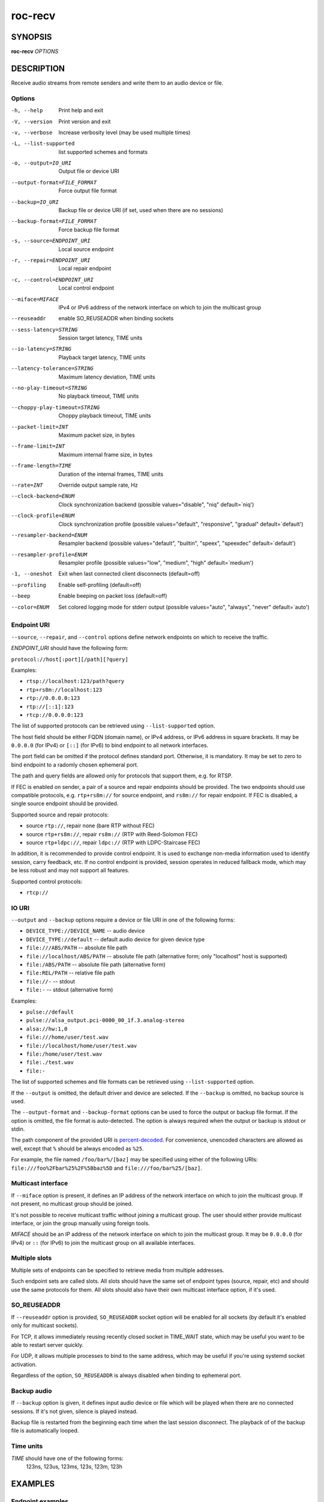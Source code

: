 roc-recv
********

SYNOPSIS
========

**roc-recv** *OPTIONS*

DESCRIPTION
===========

Receive audio streams from remote senders and write them to an audio device or file.

Options
-------

-h, --help                    Print help and exit
-V, --version                 Print version and exit
-v, --verbose                 Increase verbosity level (may be used multiple times)
-L, --list-supported          list supported schemes and formats
-o, --output=IO_URI           Output file or device URI
--output-format=FILE_FORMAT   Force output file format
--backup=IO_URI               Backup file or device URI (if set, used when there are no sessions)
--backup-format=FILE_FORMAT   Force backup file format
-s, --source=ENDPOINT_URI     Local source endpoint
-r, --repair=ENDPOINT_URI     Local repair endpoint
-c, --control=ENDPOINT_URI    Local control endpoint
--miface=MIFACE               IPv4 or IPv6 address of the network interface on which to join the multicast group
--reuseaddr                   enable SO_REUSEADDR when binding sockets
--sess-latency=STRING         Session target latency, TIME units
--io-latency=STRING           Playback target latency, TIME units
--latency-tolerance=STRING    Maximum latency deviation, TIME units
--no-play-timeout=STRING      No playback timeout, TIME units
--choppy-play-timeout=STRING  Choppy playback timeout, TIME units
--packet-limit=INT            Maximum packet size, in bytes
--frame-limit=INT             Maximum internal frame size, in bytes
--frame-length=TIME           Duration of the internal frames, TIME units
--rate=INT                    Override output sample rate, Hz
--clock-backend=ENUM          Clock synchronization backend  (possible values="disable", "niq" default=`niq')
--clock-profile=ENUM          Clock synchronization profile  (possible values="default", "responsive", "gradual" default=`default')
--resampler-backend=ENUM      Resampler backend  (possible values="default", "builtin", "speex", "speexdec" default=`default')
--resampler-profile=ENUM      Resampler profile  (possible values="low", "medium", "high" default=`medium')
-1, --oneshot                 Exit when last connected client disconnects (default=off)
--profiling                   Enable self-profiling  (default=off)
--beep                        Enable beeping on packet loss  (default=off)
--color=ENUM                  Set colored logging mode for stderr output (possible values="auto", "always", "never" default=`auto')

Endpoint URI
------------

``--source``, ``--repair``, and ``--control`` options define network endpoints on which to receive the traffic.

*ENDPOINT_URI* should have the following form:

``protocol://host[:port][/path][?query]``

Examples:

- ``rtsp://localhost:123/path?query``
- ``rtp+rs8m://localhost:123``
- ``rtp://0.0.0.0:123``
- ``rtp://[::1]:123``
- ``rtcp://0.0.0.0:123``

The list of supported protocols can be retrieved using ``--list-supported`` option.

The host field should be either FQDN (domain name), or IPv4 address, or IPv6 address in square brackets. It may be ``0.0.0.0`` (for IPv4) or ``[::]`` (for IPv6) to bind endpoint to all network interfaces.

The port field can be omitted if the protocol defines standard port. Otherwise, it is mandatory. It may be set to zero to bind endpoint to a radomly chosen ephemeral port.

The path and query fields are allowed only for protocols that support them, e.g. for RTSP.

If FEC is enabled on sender, a pair of a source and repair endpoints should be provided. The two endpoints should use compatible protocols, e.g. ``rtp+rs8m://`` for source endpoint, and ``rs8m://`` for repair endpoint. If FEC is disabled, a single source endpoint should be provided.

Supported source and repair protocols:

- source ``rtp://``, repair none (bare RTP without FEC)
- source ``rtp+rs8m://``, repair ``rs8m://`` (RTP with Reed-Solomon FEC)
- source ``rtp+ldpc://``, repair ``ldpc://`` (RTP with LDPC-Staircase FEC)

In addition, it is recommended to provide control endpoint. It is used to exchange non-media information used to identify session, carry feedback, etc. If no control endpoint is provided, session operates in reduced fallback mode, which may be less robust and may not support all features.

Supported control protocols:

- ``rtcp://``

IO URI
------

``--output`` and ``--backup`` options require a device or file URI in one of the following forms:

- ``DEVICE_TYPE://DEVICE_NAME`` -- audio device
- ``DEVICE_TYPE://default`` -- default audio device for given device type
- ``file:///ABS/PATH`` -- absolute file path
- ``file://localhost/ABS/PATH`` -- absolute file path (alternative form; only "localhost" host is supported)
- ``file:/ABS/PATH`` -- absolute file path (alternative form)
- ``file:REL/PATH`` -- relative file path
- ``file://-`` -- stdout
- ``file:-`` -- stdout (alternative form)

Examples:

- ``pulse://default``
- ``pulse://alsa_output.pci-0000_00_1f.3.analog-stereo``
- ``alsa://hw:1,0``
- ``file:///home/user/test.wav``
- ``file://localhost/home/user/test.wav``
- ``file:/home/user/test.wav``
- ``file:./test.wav``
- ``file:-``

The list of supported schemes and file formats can be retrieved using ``--list-supported`` option.

If the ``--output`` is omitted, the default driver and device are selected.
If the ``--backup`` is omitted, no backup source is used.

The ``--output-format`` and ``--backup-format`` options can be used to force the output or backup file format. If the option is omitted, the file format is auto-detected. The option is always required when the output or backup is stdout or stdin.

The path component of the provided URI is `percent-decoded <https://en.wikipedia.org/wiki/Percent-encoding>`_. For convenience, unencoded characters are allowed as well, except that ``%`` should be always encoded as ``%25``.

For example, the file named ``/foo/bar%/[baz]`` may be specified using either of the following URIs: ``file:///foo%2Fbar%25%2F%5Bbaz%5D`` and ``file:///foo/bar%25/[baz]``.

Multicast interface
-------------------

If ``--miface`` option is present, it defines an IP address of the network interface on which to join the multicast group. If not present, no multicast group should be joined.

It's not possible to receive multicast traffic without joining a multicast group. The user should either provide multicast interface, or join the group manually using foreign tools.

*MIFACE* should be an IP address of the network interface on which to join the multicast group. It may be ``0.0.0.0`` (for IPv4) or ``::`` (for IPv6) to join the multicast group on all available interfaces.

Multiple slots
--------------

Multiple sets of endpoints can be specified to retrieve media from multiple addresses.

Such endpoint sets are called slots. All slots should have the same set of endpoint types (source, repair, etc) and should use the same protocols for them. All slots should also have their own multicast interface option, if it's used.

SO_REUSEADDR
------------

If ``--reuseaddr`` option is provided, ``SO_REUSEADDR`` socket option will be enabled for all sockets (by default it's enabled only for multicast sockets).

For TCP, it allows immediately reusing recently closed socket in TIME_WAIT state, which may be useful you want to be able to restart server quickly.

For UDP, it allows multiple processes to bind to the same address, which may be useful if you're using systemd socket activation.

Regardless of the option, ``SO_REUSEADDR`` is always disabled when binding to ephemeral port.

Backup audio
------------

If ``--backup`` option is given, it defines input audio device or file which will be played when there are no connected sessions. If it's not given, silence is played instead.

Backup file is restarted from the beginning each time when the last session disconnect. The playback of of the backup file is automatically looped.

Time units
----------

*TIME* should have one of the following forms:
  123ns, 123us, 123ms, 123s, 123m, 123h

EXAMPLES
========

Endpoint examples
-----------------

Bind one bare RTP endpoint on all IPv4 interfaces:

.. code::

    $ roc-recv -vv -s rtp://0.0.0.0:10001

Bind two source and repair endpoints to all IPv4 interfaces (but not IPv6):

.. code::

    $ roc-recv -vv -s rtp+rs8m://0.0.0.0:10001 -r rs8m://0.0.0.0:10002

Bind two source and repair endpoints to all IPv6 interfaces (but not IPv4):

.. code::

    $ roc-recv -vv -s rtp+rs8m://[::]:10001 -r rs8m://[::]:10002

Bind two source and repair endpoints to a particular network interface:

.. code::

    $ roc-recv -vv -s rtp+rs8m://192.168.0.3:10001 -r rs8m://192.168.0.3:10002

Bind three source, repair, and control endpoints:

.. code::

    $ roc-recv -vv \
        -s rtp+rs8m://192.168.0.3:10001 -r rs8m://192.168.0.3:10002 -c rtcp://192.168.0.3:10003

Bind two source and repair endpoints to a particular multicast address and join to a multicast group on a particular network interface:

.. code::

    $ roc-recv -vv -s rtp+rs8m://225.1.2.3:10001 -r rs8m://225.1.2.3:10002 --miface 192.168.0.3

Bind two sets of source, repair, and control endpoints:

.. code::

    $ roc-recv -vv \
        -s rtp+rs8m://192.168.0.3:10001 -r rs8m://192.168.0.3:10002 -c rtcp://192.168.0.3:10003 \
        -s rtp+rs8m://198.214.0.7:10001 -r rs8m://198.214.0.7:10002 -c rtcp://198.214.0.7:10003

I/O examples
------------

Output to the default ALSA device:

.. code::

    $ roc-recv -vv -s rtp://0.0.0.0:10001 -o alsa://default

Output to a specific PulseAudio device:

.. code::

    $ roc-recv -vv -s rtp://0.0.0.0:10001 -o pulse://alsa_input.pci-0000_00_1f.3.analog-stereo

Output to a file in WAV format (guess format by extension):

.. code::

    $ roc-recv -vv -s rtp://0.0.0.0:10001 -o file:./output.wav

Output to a file in WAV format (specify format manually):

.. code::

    $ roc-recv -vv -s rtp://0.0.0.0:10001 -o file:./output --output-format wav

Output to stdout in WAV format:

.. code::

    $ roc-recv -vv -s rtp://0.0.0.0:10001 -o file:- --output-format wav >./output.wav

Output to a file in WAV format (absolute path):

.. code::

    $ roc-recv -vv -s rtp://0.0.0.0:10001 -o file:///home/user/output.wav

Specify backup file:

.. code::

    $ roc-recv -vv -s rtp://0.0.0.0:10001 --backup file:./backup.wav

Tuning examples
---------------

Force a specific rate on the output device:

.. code::

    $ roc-recv -vv -s rtp://0.0.0.0:10001 --rate=44100

Select the LDPC-Staircase FEC scheme:

.. code::

    $ roc-recv -vv -s rtp+ldpc://0.0.0.0:10001 -r ldpc://0.0.0.0:10002

Select higher session latency and timeouts:

.. code::

    $ roc-recv -vv -s rtp://0.0.0.0:10001 \
        --sess-latency=5s --min-latency=-1s --max-latency=10s --np-timeout=10s --bp-timeout=10s

Select higher I/O latency:

.. code::

    $ roc-recv -vv -s rtp://0.0.0.0:10001 \
        --io-latency=200ms

Select resampler profile:

.. code::

    $ roc-recv -vv -s rtp://0.0.0.0:10001 \
        --resampler-profile=high

SEE ALSO
========

:manpage:`roc-send(1)`, and the Roc web site at https://roc-streaming.org/

BUGS
====

Please report any bugs found via GitHub (https://github.com/roc-streaming/roc-toolkit/).

AUTHORS
=======

See `authors <https://roc-streaming.org/toolkit/docs/about_project/authors.html>`_ page on the website for a list of maintainers and contributors.
